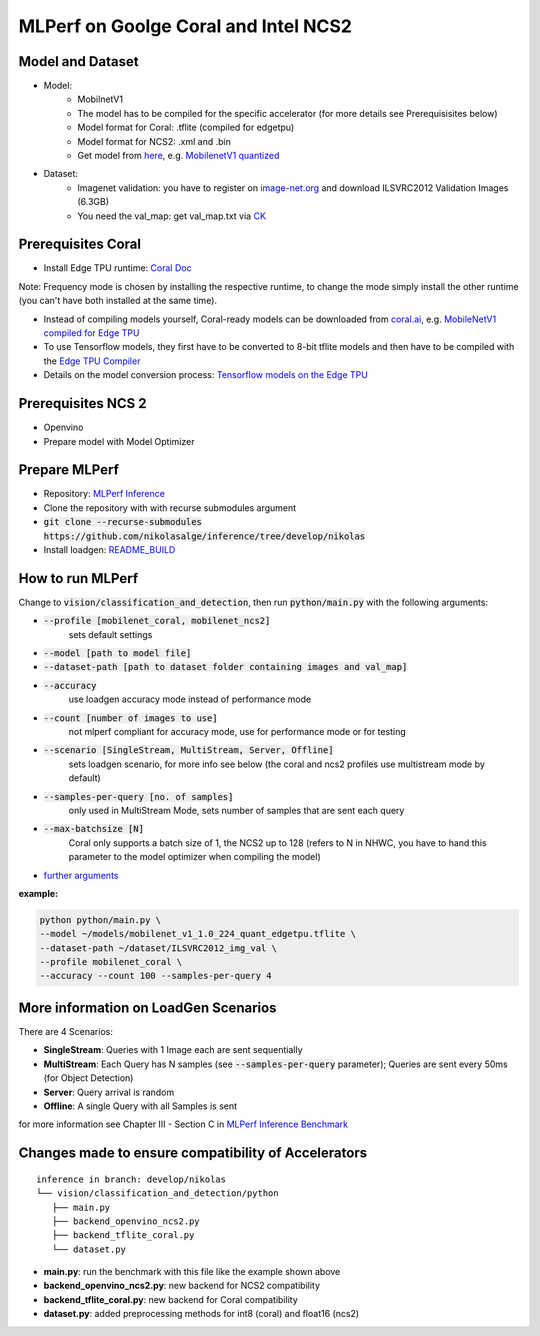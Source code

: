 MLPerf on Goolge Coral and Intel NCS2
=====================================

Model and Dataset
-----------------
* Model:
    * MobilnetV1
    * The model has to be compiled for the specific accelerator (for more details see Prerequisisites below)
    * Model format for Coral: .tflite (compiled for edgetpu)
    * Model format for NCS2: .xml and .bin
    * Get model from `here`__, e.g. `MobilenetV1 quantized`__
* Dataset:
    * Imagenet validation: you have to register on `image-net.org`__ and download ILSVRC2012 Validation Images (6.3GB)
    * You need the val_map: get val_map.txt via `CK`__

__ https://github.com/nikolasalge/inference/tree/develop/nikolas/vision/classification_and_detection#supported-models
__ https://zenodo.org/record/2269307/files/mobilenet_v1_1.0_224_quant.tgz
__ https://image-net.org/challenges/LSVRC/2012/2012-downloads.php
__ https://github.com/mlcommons/inference/tree/master/vision/classification_and_detection#using-collective-knowledge-ck

Prerequisites Coral
-------------------
* Install Edge TPU runtime: `Coral Doc`__

Note: Frequency mode is chosen by installing the respective runtime, to change the mode simply install the other runtime (you can't have both installed at the same time).

* Instead of compiling models yourself, Coral-ready models can be downloaded from `coral.ai`__, e.g. `MobileNetV1 compiled for Edge TPU`__
* To use Tensorflow models, they first have to be converted to 8-bit tflite models and then have to be compiled with the `Edge TPU Compiler`__
* Details on the model conversion process: `Tensorflow models on the Edge TPU`__

__ https://coral.ai/docs/accelerator/get-started
__ https://coral.ai/models/image-classification/
__ https://github.com/google-coral/test_data/raw/master/mobilenet_v1_1.0_224_quant_edgetpu.tflite
__ https://coral.ai/docs/edgetpu/compiler/
__ https://coral.ai/docs/edgetpu/models-intro/

Prerequisites NCS 2
-------------------
* Openvino
* Prepare model with Model Optimizer

Prepare MLPerf
--------------
* Repository: `MLPerf Inference`__
* Clone the repository with with recurse submodules argument
* :code:`git clone --recurse-submodules https://github.com/nikolasalge/inference/tree/develop/nikolas`
* Install loadgen: `README_BUILD`__

__ https://github.com/nikolasalge/inference/tree/develop/nikolas
__ https://github.com/nikolasalge/inference/blob/develop/nikolas/loadgen/README_BUILD.md#git-submodules-approach

How to run MLPerf
-----------------
Change to :code:`vision/classification_and_detection`, then run :code:`python/main.py` with the following arguments:

* :code:`--profile [mobilenet_coral, mobilenet_ncs2]`
    sets default settings
* :code:`--model [path to model file]`
* :code:`--dataset-path [path to dataset folder containing images and val_map]`
* :code:`--accuracy` 
    use loadgen accuracy mode instead of performance mode
* :code:`--count [number of images to use]` 
    not mlperf compliant for accuracy mode, use for performance mode or for testing
* :code:`--scenario [SingleStream, MultiStream, Server, Offline]`
    sets loadgen scenario, for more info see below (the coral and ncs2 profiles use multistream mode by default)
* :code:`--samples-per-query [no. of samples]`
    only used in MultiStream Mode, sets number of samples that are sent each query 
* :code:`--max-batchsize [N]` 
    Coral only supports a batch size of 1, the NCS2 up to 128 (refers to N in NHWC, you have to hand this parameter to the model optimizer when compiling the model)
* `further arguments`__

**example:**

.. code-block:: console

    python python/main.py \
    --model ~/models/mobilenet_v1_1.0_224_quant_edgetpu.tflite \
    --dataset-path ~/dataset/ILSVRC2012_img_val \
    --profile mobilenet_coral \
    --accuracy --count 100 --samples-per-query 4

__ https://github.com/nikolasalge/inference/tree/develop/nikolas/vision/classification_and_detection#usage

More information on LoadGen Scenarios
-------------------------------------
There are 4 Scenarios:

* **SingleStream**: Queries with 1 Image each are sent sequentially
* **MultiStream**: Each Query has N samples (see :code:`--samples-per-query` parameter); Queries are sent every 50ms (for Object Detection)
* **Server**: Query arrival is random
* **Offline**: A single Query with all Samples is sent

for more information see Chapter III - Section C in `MLPerf Inference Benchmark`__

__ https://arxiv.org/pdf/1911.02549.pdf

Changes made to ensure compatibility of Accelerators
----------------------------------------------------

::

   inference in branch: develop/nikolas
   └── vision/classification_and_detection/python
      ├── main.py
      ├── backend_openvino_ncs2.py
      ├── backend_tflite_coral.py
      └── dataset.py

* **main.py**: run the benchmark with this file like the example shown above
* **backend_openvino_ncs2.py**: new backend for NCS2 compatibility
* **backend_tflite_coral.py**: new backend for Coral compatibility
* **dataset.py**: added preprocessing methods for int8 (coral) and float16 (ncs2)
    
